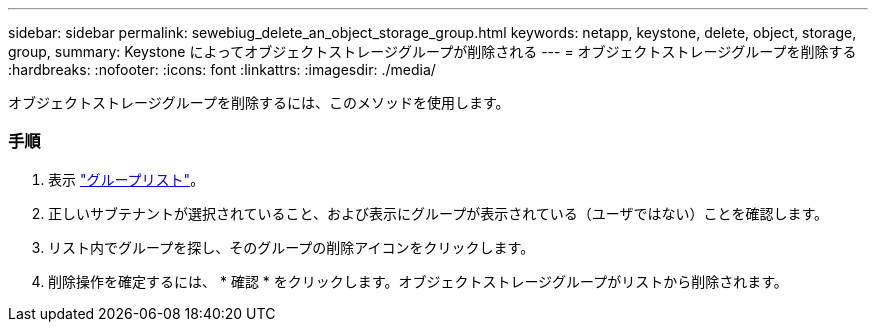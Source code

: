 ---
sidebar: sidebar 
permalink: sewebiug_delete_an_object_storage_group.html 
keywords: netapp, keystone, delete, object, storage, group, 
summary: Keystone によってオブジェクトストレージグループが削除される 
---
= オブジェクトストレージグループを削除する
:hardbreaks:
:nofooter: 
:icons: font
:linkattrs: 
:imagesdir: ./media/


[role="lead"]
オブジェクトストレージグループを削除するには、このメソッドを使用します。



=== 手順

. 表示 link:sewebiug_view_host_groups.html#view-host-groups["グループリスト"]。
. 正しいサブテナントが選択されていること、および表示にグループが表示されている（ユーザではない）ことを確認します。
. リスト内でグループを探し、そのグループの削除アイコンをクリックします。
. 削除操作を確定するには、 * 確認 * をクリックします。オブジェクトストレージグループがリストから削除されます。

